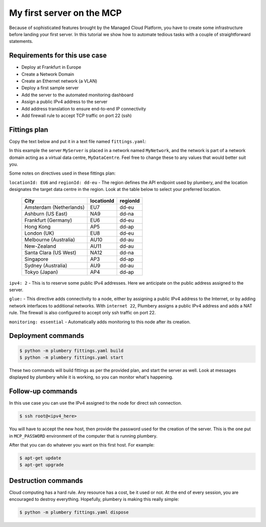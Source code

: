 ==========================
My first server on the MCP
==========================

Because of sophisticated features brought by the Managed Cloud Platform,
you have to create some infrastructure before landing your first server.
In this tutorial we show how to automate tedious tasks with a couple of
straightforward statements.

Requirements for this use case
------------------------------

* Deploy at Frankfurt in Europe
* Create a Network Domain
* Create an Ethernet network (a VLAN)
* Deploy a first sample server
* Add the server to the automated monitoring dashboard
* Assign a public IPv4 address to the server
* Add address translation to ensure end-to-end IP connectivity
* Add firewall rule to accept TCP traffic on port 22 (ssh)


Fittings plan
-------------

Copy the text below and put it in a text file named ``fittings.yaml``:

.. code-block:: yaml
   :linenos:

    locationId: EU6
    regionId: dd-eu

    blueprints:

      - myBluePrint:
          domain:
            name: myDC
          ethernet:
            name: myVLAN
            subnet: 10.1.10.0
          nodes:
            - myServer

In this example the server ``MyServer`` is placed in a
network named ``MyNetwork``, and the network is part of a network
domain acting as a virtual data centre, ``MyDataCentre``. Feel free to change
these to any values that would better suit you.

Some notes on directives used in these fittings plan:

``locationId: EU6`` and ``regionId: dd-eu`` - The region defines the API
endpoint used by plumbery, and the location designates the target data centre
in the region. Look at the table below to select your preferred location.

  =======================  ============  ==========
  City                      locationId    regionId
  =======================  ============  ==========
  Amsterdam (Netherlands)       EU7        dd-eu
  Ashburn (US East)             NA9        dd-na
  Frankfurt (Germany)           EU6        dd-eu
  Hong Kong                     AP5        dd-ap
  London (UK)                   EU8        dd-eu
  Melbourne (Australia)        AU10        dd-au
  New-Zealand                  AU11        dd-au
  Santa Clara (US West)        NA12        dd-na
  Singapore                     AP3        dd-ap
  Sydney (Australia)            AU9        dd-au
  Tokyo (Japan)                 AP4        dd-ap
  =======================  ============  ==========

``ipv4: 2`` - This is to reserve some public IPv4 addresses. Here we
anticipate on the public address assigned to the server.

``glue:`` - This directive adds connectivity to a node, either by assigning
a public IPv4 address to the Internet, or by adding network interfaces to
additional networks. With ``internet 22``, Plumbery assigns a public IPv4
address and adds a NAT rule. The firewall is also
configured to accept only ssh traffic on port 22.

``monitoring: essential`` - Automatically adds monitoring to this node after
its creation.

Deployment commands
-------------------

.. sourcecode:: bash

    $ python -m plumbery fittings.yaml build
    $ python -m plumbery fittings.yaml start

These two commands will build fittings as per the provided plan, and start
the server as well. Look at messages displayed by plumbery while it is
working, so you can monitor what's happening.

Follow-up commands
------------------

In this use case you can use the IPv4 assigned to the node for direct ssh
connection.

.. sourcecode:: bash

    $ ssh root@<ipv4_here>


You will have to accept the new host, then provide the password used for the
creation of the server. This is the one put in ``MCP_PASSWORD`` environment
of the computer that is running plumbery.

After that you can do whatever you want on this first host. For example:

.. sourcecode:: bash

    $ apt-get update
    $ apt-get upgrade


Destruction commands
--------------------

Cloud computing has a hard rule. Any resource has a cost, be it used or not.
At the end of every session, you are encouraged to destroy everything.
Hopefully, plumbery is making this really simple:

.. sourcecode:: bash

    $ python -m plumbery fittings.yaml dispose

